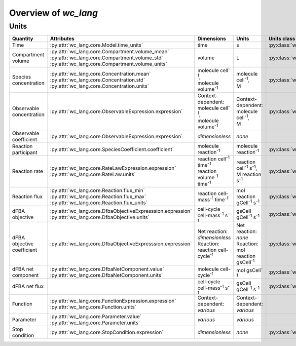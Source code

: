 Overview of `wc_lang`
=====================

Units
-----

+-----------------------------+---------------------------------------------------------------+---------------------------------------------------------+-------------------------------------------------+-------------------------------------------------------+
| Quantity                    | Attributes                                                    | Dimensions                                              | Units                                           | Units class                                           |
+=============================+===============================================================+=========================================================+=================================================+=======================================================+
| Time                        |   :py:attr:`wc_lang.core.Model.time_units`                    |   time                                                  |   s                                             | :py:class:`wc_lang.core.TimeUnit`                     |
+-----------------------------+---------------------------------------------------------------+---------------------------------------------------------+-------------------------------------------------+-------------------------------------------------------+
| Compartment volume          | | :py:attr:`wc_lang.core.Compartment.volume_mean`             |   volume                                                |   L                                             | :py:class:`wc_lang.core.VolumeUnit`                   |
|                             | | :py:attr:`wc_lang.core.Compartment.volume_std`              |                                                         |                                                 |                                                       |
|                             | | :py:attr:`wc_lang.core.Compartment.volume_units`            |                                                         |                                                 |                                                       |
+-----------------------------+---------------------------------------------------------------+---------------------------------------------------------+-------------------------------------------------+-------------------------------------------------------+
| Species concentration       | | :py:attr:`wc_lang.core.Concentration.mean`                  | | molecule cell\ :sup:`-1`,                             | | molecule cell\ :sup:`-1`,                     | :py:class:`wc_lang.core.ConcentrationUnit`            |
|                             | | :py:attr:`wc_lang.core.Concentration.std`                   | | molecule volume\ :sup:`-1`                            | | M                                             |                                                       |
|                             | | :py:attr:`wc_lang.core.Concentration.units`                 |                                                         |                                                 |                                                       |
+-----------------------------+---------------------------------------------------------------+---------------------------------------------------------+-------------------------------------------------+-------------------------------------------------------+
| Observable concentration    |   :py:attr:`wc_lang.core.ObservableExpression.expression`     | | Context-dependent:                                    | | Context-dependent:                            | :py:class:`wc_lang.core.ConcentrationUnit`            |
|                             |                                                               | | molecule cell\ :sup:`-1`,                             | | molecule cell\ :sup:`-1`,                     |                                                       |
|                             |                                                               | | molecule volume\ :sup:`-1`                            | | M                                             |                                                       |
+-----------------------------+---------------------------------------------------------------+---------------------------------------------------------+-------------------------------------------------+-------------------------------------------------------+
| Observable coefficient      |   :py:attr:`wc_lang.core.ObservableExpression.expression`     |   *dimensionless*                                       |   *none*                                        |                                                       |
+-----------------------------+---------------------------------------------------------------+---------------------------------------------------------+-------------------------------------------------+-------------------------------------------------------+
| Reaction participant        |   :py:attr:`wc_lang.core.SpeciesCoefficient.coefficient`      |   molecule reaction\ :sup:`-1`                          |   molecule reaction\ :sup:`-1`                  | :py:class:`wc_lang.core.ReactionParticipantUnit`      |
+-----------------------------+---------------------------------------------------------------+---------------------------------------------------------+-------------------------------------------------+-------------------------------------------------------+
| Reaction rate               | | :py:attr:`wc_lang.core.RateLawExpression.expression`        | | reaction cell\ :sup:`-1` time\ :sup:`-1`              | | reaction cell\ :sup:`-1` s\ :sup:`-1`,        | :py:class:`wc_lang.core.ReactionRateUnit`             |
|                             | | :py:attr:`wc_lang.core.RateLaw.units`                       | | reaction volume\ :sup:`-1` time\ :sup:`-1`            | | M reaction s\ :sup:`-1`                       |                                                       |
+-----------------------------+---------------------------------------------------------------+---------------------------------------------------------+-------------------------------------------------+-------------------------------------------------------+
| Reaction flux               | | :py:attr:`wc_lang.core.Reaction.flux_min`                   |   reaction cell-mass\ :sup:`-1` time\ :sup:`-1`         |   mol reaction gCell\ :sup:`-1` s\ :sup:`-1`    | :py:class:`wc_lang.core.ReactionFluxUnit`             |
|                             | | :py:attr:`wc_lang.core.Reaction.flux_max`                   |                                                         |                                                 |                                                       |
|                             | | :py:attr:`wc_lang.core.Reaction.flux_units`                 |                                                         |                                                 |                                                       |
+-----------------------------+---------------------------------------------------------------+---------------------------------------------------------+-------------------------------------------------+-------------------------------------------------------+
| dFBA objective              | | :py:attr:`wc_lang.core.DfbaObjectiveExpresssion.expression` |   cell-cycle cell-mass\ :sup:`-1` s\ :sup:`-1`          |   gsCell gCell\ :sup:`-1` s\ :sup:`-1`          | :py:class:`wc_lang.core.DfbaObjectiveUnit`            |
|                             | | :py:attr:`wc_lang.core.DfbaObjective.units`                 |                                                         |                                                 |                                                       |
+-----------------------------+---------------------------------------------------------------+---------------------------------------------------------+-------------------------------------------------+-------------------------------------------------------+
| dFBA objective coefficient  |   :py:attr:`wc_lang.core.DfbaObjectiveExpresssion.expression` | | Net reaction: *dimensionless*                         | | Net reaction: *none*                          | :py:class:`wc_lang.core.DfbaObjectiveCoefficientUnit` |
|                             |                                                               | | Reaction: reaction cell-cycle\ :sup:`-1`              | | Reaction: mol reaction gsCell\ :sup:`-1`      |                                                       |
+-----------------------------+---------------------------------------------------------------+---------------------------------------------------------+-------------------------------------------------+-------------------------------------------------------+
| dFBA net component          | | :py:attr:`wc_lang.core.DfbaNetComponent.value`              |   molecule cell-cycle\ :sup:`-1`                        |   mol gsCell\ :sup:`-1`                         | :py:class:`wc_lang.core.DfbaNetComponentUnit`         |
|                             | | :py:attr:`wc_lang.core.DfbaNetComponent.units`              |                                                         |                                                 |                                                       |
+-----------------------------+---------------------------------------------------------------+---------------------------------------------------------+-------------------------------------------------+-------------------------------------------------------+
| dFBA net flux               |                                                               |   cell-cycle cell-mass\ :sup:`-1` s\ :sup:`-1`          |   gsCell gCell\ :sup:`-1` s\ :sup:`-1`          | :py:class:`wc_lang.core.DfbaNetFluxUnit`              |
|                             |                                                               |                                                         |                                                 |                                                       |
+-----------------------------+---------------------------------------------------------------+---------------------------------------------------------+-------------------------------------------------+-------------------------------------------------------+
| Function                    |   :py:attr:`wc_lang.core.FunctionExpression.expression`       | | Context-dependent:                                    | | Context-dependent:                            |                                                       |
|                             |   :py:attr:`wc_lang.core.Function.units`                      | | *various*                                             | | *various*                                     |                                                       |
+-----------------------------+---------------------------------------------------------------+---------------------------------------------------------+-------------------------------------------------+-------------------------------------------------------+
| Parameter                   | | :py:attr:`wc_lang.core.Parameter.value`                     |   *various*                                             |   *various*                                     |                                                       |
|                             | | :py:attr:`wc_lang.core.Parameter.units`                     |                                                         |                                                 |                                                       |
+-----------------------------+---------------------------------------------------------------+---------------------------------------------------------+-------------------------------------------------+-------------------------------------------------------+
| Stop condition              |   :py:attr:`wc_lang.core.StopCondition.expression`            |   *dimensionless*                                       |   *none*                                        | :py:class:`wc_lang.core.StopConditionUnit`            |
+-----------------------------+---------------------------------------------------------------+---------------------------------------------------------+-------------------------------------------------+-------------------------------------------------------+

